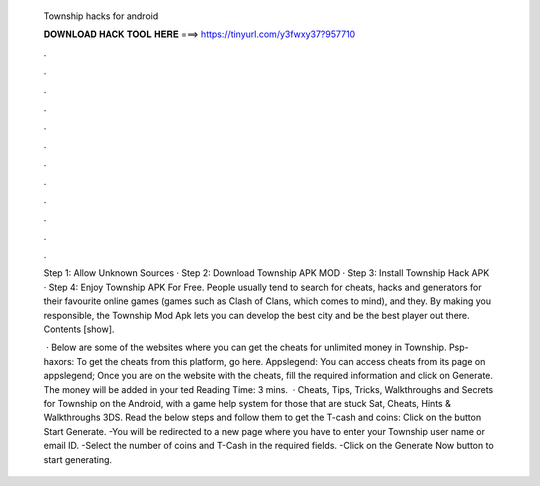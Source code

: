   Township hacks for android
  
  
  
  𝐃𝐎𝐖𝐍𝐋𝐎𝐀𝐃 𝐇𝐀𝐂𝐊 𝐓𝐎𝐎𝐋 𝐇𝐄𝐑𝐄 ===> https://tinyurl.com/y3fwxy37?957710
  
  
  
  .
  
  
  
  .
  
  
  
  .
  
  
  
  .
  
  
  
  .
  
  
  
  .
  
  
  
  .
  
  
  
  .
  
  
  
  .
  
  
  
  .
  
  
  
  .
  
  
  
  .
  
  Step 1: Allow Unknown Sources · Step 2: Download Township APK MOD · Step 3: Install Township Hack APK · Step 4: Enjoy Township APK For Free. People usually tend to search for cheats, hacks and generators for their favourite online games (games such as Clash of Clans, which comes to mind), and they. By making you responsible, the Township Mod Apk lets you can develop the best city and be the best player out there. Contents [show].
  
   · Below are some of the websites where you can get the cheats for unlimited money in Township. Psp-haxors: To get the cheats from this platform, go here. Appslegend: You can access cheats from its page on appslegend; Once you are on the website with the cheats, fill the required information and click on Generate. The money will be added in your ted Reading Time: 3 mins.  · Cheats, Tips, Tricks, Walkthroughs and Secrets for Township on the Android, with a game help system for those that are stuck Sat, Cheats, Hints & Walkthroughs 3DS. Read the below steps and follow them to get the T-cash and coins: Click on the button Start Generate. -You will be redirected to a new page where you have to enter your Township user name or email ID. -Select the number of coins and T-Cash in the required fields. -Click on the Generate Now button to start generating.
